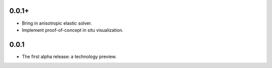 0.0.1+
======

- Bring in anisotropic elastic solver.
- Implement proof-of-concept in situ visualization.

0.0.1
=====

- The first alpha release: a technology preview.

.. vim: set ft=rst ff=unix fenc=utf8:
